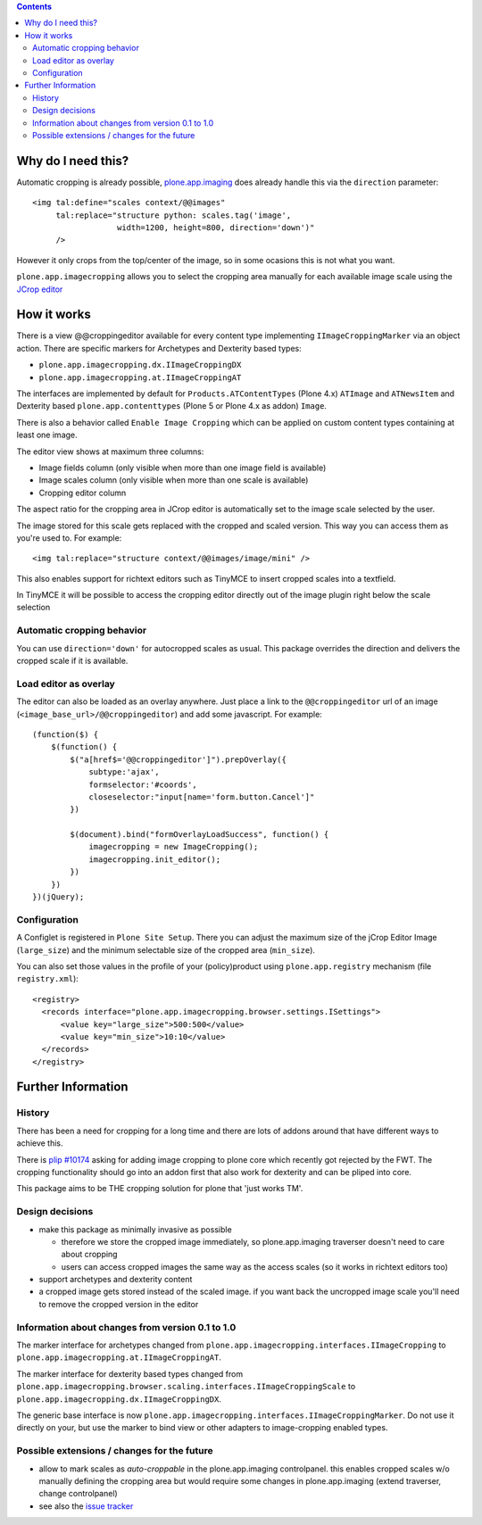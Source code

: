.. image:: https://travis-ci.org/collective/plone.app.imagecropping.png?branch=master
    :target: http://travis-ci.org/collective/plone.app.imagecropping

.. image:: https://coveralls.io/repos/collective/plone.app.imagecropping/badge.png
    :target: https://coveralls.io/r/collective/plone.app.imagecropping

.. contents::


Why do I need this?
===================

Automatic cropping is already possible, `plone.app.imaging`_ does already
handle this via the ``direction`` parameter::

  <img tal:define="scales context/@@images"
       tal:replace="structure python: scales.tag('image',
                    width=1200, height=800, direction='down')"
       />

However it only crops from the top/center of the image, so in some ocasions
this is not what you want.

``plone.app.imagecropping`` allows you to select the cropping area manually
for each available image scale using the `JCrop editor`_

.. _`plone.app.imaging`: http://pypi.python.org/pypi/plone.app.imaging
.. _`JCrop editor`: http://deepliquid.com/content/Jcrop.html


How it works
============

There is a view @@croppingeditor available for every content type
implementing ``IImageCroppingMarker`` via an object action. There are specific
markers for Archetypes and Dexterity based types:

- ``plone.app.imagecropping.dx.IImageCroppingDX``
- ``plone.app.imagecropping.at.IImageCroppingAT``

The interfaces are implemented by default for ``Products.ATContentTypes``
(Plone 4.x) ``ATImage`` and ``ATNewsItem`` and Dexterity based
``plone.app.contenttypes`` (Plone 5 or Plone 4.x as addon) ``Image``.

There is also a behavior called ``Enable Image Cropping`` which can be applied
on custom content types containing at least one image.

The editor view shows at maximum three columns:

- Image fields column (only visible when more than one image field is available)
- Image scales column (only visible when more than one scale is available)
- Cropping editor column

The aspect ratio for the cropping area in JCrop editor is automatically set
to the image scale selected by the user.

.. image:: https://raw.github.com/collective/plone.app.imagecropping/master/docs/editor.png

The image stored for this scale gets replaced with the cropped and scaled version.
This way you can access them as you're used to. For example::

  <img tal:replace="structure context/@@images/image/mini" />

This also enables support for richtext editors such as TinyMCE to insert
cropped scales into a textfield.

In TinyMCE it will be possible to access the cropping editor directly
out of the image plugin right below the scale selection


Automatic cropping behavior
---------------------------

You can use ``direction='down'`` for autocropped scales as usual.
This package overrides the direction and delivers the cropped scale if it is available.


Load editor as overlay
----------------------

The editor can also be loaded as an overlay anywhere. Just place a link to the
``@@croppingeditor`` url of an image (``<image_base_url>/@@croppingeditor``)
and add some javascript. For example::

    (function($) {
        $(function() {
            $("a[href$='@@croppingeditor']").prepOverlay({
                subtype:'ajax',
                formselector:'#coords',
                closeselector:"input[name='form.button.Cancel']"
            })

            $(document).bind("formOverlayLoadSuccess", function() {
                imagecropping = new ImageCropping();
                imagecropping.init_editor();
            })
        })
    })(jQuery);


Configuration
-------------

A Configlet is registered in ``Plone Site Setup``. There you can adjust the
maximum size of the jCrop Editor Image (``large_size``) and the minimum selectable
size of the cropped area (``min_size``).

You can also set those values in the profile of your (policy)product using
``plone.app.registry`` mechanism (file ``registry.xml``)::

  <registry>
    <records interface="plone.app.imagecropping.browser.settings.ISettings">
        <value key="large_size">500:500</value>
        <value key="min_size">10:10</value>
    </records>
  </registry>


Further Information
===================

History
-------

There has been a need for cropping for a long time and there are lots of addons around
that have different ways to achieve this.

There is `plip #10174`_ asking for adding image cropping to plone core
which recently got rejected by the FWT. The cropping functionality should go
into an addon first that also work for dexterity and can be pliped into core.

.. _`plip #10174`: http://dev.plone.org/plone/ticket/10174

This package aims to be THE cropping solution for plone that 'just works TM'.


Design decisions
----------------

* make this package as minimally invasive as possible

  - therefore we store the cropped image immediately, so plone.app.imaging
    traverser doesn't need to care about cropping

  - users can access cropped images the same way as the access scales
    (so it works in richtext editors too)

* support archetypes and dexterity content

* a cropped image gets stored instead of the scaled image.
  if you want back the uncropped image scale you'll need to remove the cropped version
  in the editor


Information about changes from version 0.1 to 1.0
-------------------------------------------------

The marker interface for archetypes changed from
``plone.app.imagecropping.interfaces.IImageCropping`` to
``plone.app.imagecropping.at.IImageCroppingAT``.

The marker interface for dexterity based types changed from
``plone.app.imagecropping.browser.scaling.interfaces.IImageCroppingScale`` to
``plone.app.imagecropping.dx.IImageCroppingDX``.

The generic base interface is now
``plone.app.imagecropping.interfaces.IImageCroppingMarker``.
Do not use it directly on your, but use the marker to bind view or other
adapters to image-cropping enabled types.


Possible extensions / changes for the future
--------------------------------------------

* allow to mark scales as `auto-croppable` in the plone.app.imaging controlpanel.
  this enables cropped scales w/o manually defining the cropping area
  but would require some changes in plone.app.imaging (extend traverser, change
  controlpanel)


* see also the `issue tracker <https://github.com/collective/plone.app.imagecropping/issues>`_

